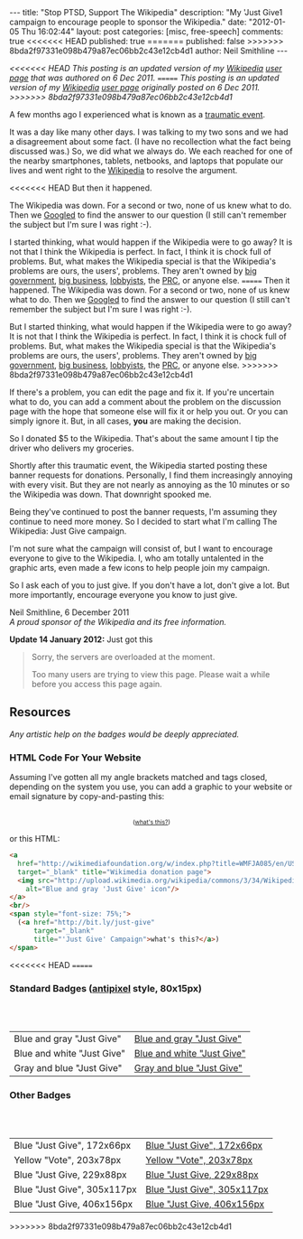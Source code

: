 #+BEGIN_HTML
---
title:             "Stop PTSD, Support The Wikipedia"
description:       "My 'Just Give1 campaign to encourage people to sponsor the Wikipedia."
date:              "2012-01-05 Thu 16:02:44"
layout:            post
categories:        [misc, free-speech]
comments:          true
<<<<<<< HEAD
published:         true
=======
published:         false
>>>>>>> 8bda2f97331e098b479a87ec06bb2c43e12cb4d1
author:            Neil Smithline
---
#+END_HTML

#+HTML: <em><p>
<<<<<<< HEAD
This posting is an updated version of my [[http://wikipedia.org/][Wikipedia]] [[http://en.wikipedia.org/wiki/User:Neil_Smithline][user page]] that was authored on 6 Dec 2011.
=======
This posting is an updated version of my [[http://wikipedia.org/][Wikipedia]] [[http://en.wikipedia.org/wiki/User:Neil_Smithline][user page]] originally posted on 6 Dec 2011.
>>>>>>> 8bda2f97331e098b479a87ec06bb2c43e12cb4d1
#+HTML: </p></em>

A few months ago I experienced what is known as a [[http://en.wikipedia.org/wiki/Traumatic_event_(psychological)][traumatic event]].

It was a day like many other days. I was talking to my two sons and we had a disagreement about some fact. (I have no recollection what the fact being discussed was.) So, we did what we always do. We each reached for one of the nearby smartphones, tablets, netbooks, and laptops that populate our lives and went right to the [[http://wikipedia.org/][Wikipedia]] to resolve the argument.

<<<<<<< HEAD
But then it happened. 
#+HTML: <!-- more --> 
The Wikipedia was down. For a second or two, none of us knew what to do. Then we [[http://en.wikipedia.org/wiki/Googled][Googled]] to find the answer to our question (I still can't remember the subject but I'm sure I was right :-).


I started thinking, what would happen if the Wikipedia were to go away? It is not that I think the Wikipedia is perfect. In fact, I think it is chock full of problems. But, what makes the Wikipedia special is that the Wikipedia's problems are ours, the users', problems. They aren't owned by [[http://www.antipixel.com/blog/archives/2002/10/22/steal_these_buttons.html#000526][big government]], [[http://www.antipixel.com/blog/archives/2002/10/22/steal_these_buttons.html#000526][big business]], [[http://www.antipixel.com/blog/archives/2002/10/22/steal_these_buttons.html#000526][lobbyists]], the [[http://www.antipixel.com/blog/archives/2002/10/22/steal_these_buttons.html#000526][PRC]], or anyone else.
=======
Then it happened. The Wikipedia was down. For a second or two, none of us knew what to do. Then we [[http://en.wikipedia.org/wiki/Googled][Googled]] to find the answer to our question (I still can't remember the subject but I'm sure I was right :-).
#+HTML: <!-- more -->

But I started thinking, what would happen if the Wikipedia were to go away? It is not that I think the Wikipedia is perfect. In fact, I think it is chock full of problems. But, what makes the Wikipedia special is that the Wikipedia's problems are ours, the users', problems. They aren't owned by [[http://www.antipixel.com/blog/archives/2002/10/22/steal_these_buttons.html#000526][big government]], [[http://www.antipixel.com/blog/archives/2002/10/22/steal_these_buttons.html#000526][big business]], [[http://www.antipixel.com/blog/archives/2002/10/22/steal_these_buttons.html#000526][lobbyists]], the [[http://www.antipixel.com/blog/archives/2002/10/22/steal_these_buttons.html#000526][PRC]], or anyone else.
>>>>>>> 8bda2f97331e098b479a87ec06bb2c43e12cb4d1

If there's a problem, you can edit the page and fix it. If you're uncertain what to do, you can add a comment about the problem on the discussion page with the hope that someone else will fix it or help you out.  Or you can simply ignore it. But, in all cases, *you* are making the decision.

So I donated $5 to the Wikipedia. That's about the same amount I tip the driver who delivers my groceries. 

Shortly after this traumatic event, the Wikipedia started posting these banner requests for donations. Personally, I find them increasingly annoying with every visit. But they are not nearly as annoying as the 10 minutes or so the Wikipedia was down. That downright spooked me.

Being they've continued to post the banner requests, I'm assuming they continue to need more money. So I decided to start what I'm calling The Wikipedia: Just Give campaign.

I'm not sure what the campaign will consist of, but I want to encourage everyone to give to the Wikipedia. I, who am totally untalented in the graphic arts, even made a few icons to help people join my campaign.

So I ask each of you to just give. If you don't have a lot, don't give a lot. But more importantly, encourage everyone you know to just give.

#+BEGIN_VERSE
Neil Smithline, 6 December 2011
/A proud sponsor of the Wikipedia and its free information./
#+END_VERSE

*Update 14 January 2012:* Just got this
#+BEGIN_QUOTE
  Sorry, the servers are overloaded at the moment.                            
                                                                             
  Too many users are trying to view this page. Please wait a while before you access this page again.

  * Timeout waiting for the lock                                            
#+END_QUOTE


** Resources
/Any artistic help on the badges would be deeply appreciated./

*** HTML Code For Your Website
Assuming I've gotten all my angle brackets matched and tags closed, depending on the system you use, you can add a graphic to your website or email signature by copy-and-pasting this:

#+BEGIN_HTML
<center>
<a 
  href="http://wikimediafoundation.org/w/index.php?title=WMFJA085/en/US" 
  target="_blank" title="Wikimedia donation page">
  <img src="http://upload.wikimedia.org/wikipedia/commons/3/34/Wikipedia_Just_Give-_Blue_Gray_Antipixel.png"
    alt="Blue and gray 'Just Give' icon"/>
</a>
<br/>
<span style="font-size: 75%;">
  (<a href="http://bit.ly/just-give" 
      target="_blank" 
      title="'Just Give' Campaign">what's this?</a>)
</span>
</center>
#+END_HTML

or this HTML:
#+BEGIN_SRC html
<a 
  href="http://wikimediafoundation.org/w/index.php?title=WMFJA085/en/US" 
  target="_blank" title="Wikimedia donation page">
  <img src="http://upload.wikimedia.org/wikipedia/commons/3/34/Wikipedia_Just_Give-_Blue_Gray_Antipixel.png"
    alt="Blue and gray 'Just Give' icon"/>
</a>
<br/>
<span style="font-size: 75%;">
  (<a href="http://bit.ly/just-give" 
      target="_blank" 
      title="'Just Give' Campaign">what's this?</a>)
</span>
#+END_SRC
<<<<<<< HEAD
=======

*** Standard Badges ([[http://www.antipixel.com/blog/archives/2002/10/22/steal_these_buttons.html#000526][antipixel]] style, 80x15px)
#+HTML: <br/><br/>
| Blue and gray "Just Give"  | [[http://neilsmithline.com/images/just-give/Wiki-just-give-blue-gray-antipixel.png][Blue and gray "Just Give"]]  |
| Blue and white "Just Give" | [[http://neilsmithline.com/images/just-give/Wiki-just-give-blue-white-antipixel.png][Blue and white "Just Give"]] |
| Gray and blue "Just Give"  | [[http://neilsmithline.com/images/just-give/Wiki-just-give-gray-blue-antipixel.png][Gray and blue "Just Give"]]  |

*** Other Badges
#+HTML: <br/><br/>
| Blue "Just Give", 172x66px  | [[http://neilsmithline.com/images/just-give/Wikipedia-just-give-172x66.png][Blue "Just Give", 172x66px]]  |
| Yellow "Vote", 203x78px     | [[http://neilsmithline.com/images/just-give/Wikipedia-just-give-203x78.png][Yellow "Vote", 203x78px]]     |
| Blue "Just Give, 229x88px   | [[http://neilsmithline.com/images/just-give/Wikipedia-just-give-229x88.png][Blue "Just Give, 229x88px]]   |
| Blue "Just Give", 305x117px | [[http://neilsmithline.com/images/just-give/Wikipedia-just-give-305x117.png][Blue "Just Give", 305x117px]] |
| Blue "Just Give, 406x156px  | [[http://neilsmithline.com/images/just-give/Wikipedia-just-give-406x156.png][Blue "Just Give, 406x156px]]  |

>>>>>>> 8bda2f97331e098b479a87ec06bb2c43e12cb4d1
